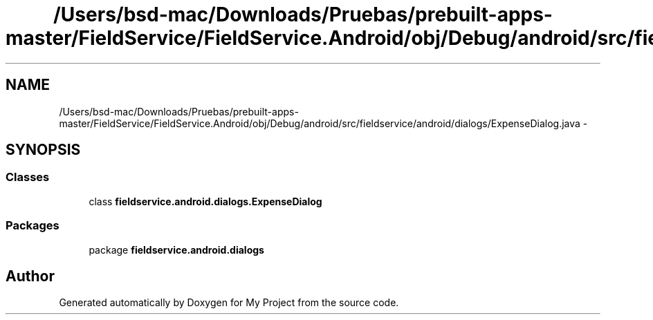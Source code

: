 .TH "/Users/bsd-mac/Downloads/Pruebas/prebuilt-apps-master/FieldService/FieldService.Android/obj/Debug/android/src/fieldservice/android/dialogs/ExpenseDialog.java" 3 "Tue Jul 1 2014" "My Project" \" -*- nroff -*-
.ad l
.nh
.SH NAME
/Users/bsd-mac/Downloads/Pruebas/prebuilt-apps-master/FieldService/FieldService.Android/obj/Debug/android/src/fieldservice/android/dialogs/ExpenseDialog.java \- 
.SH SYNOPSIS
.br
.PP
.SS "Classes"

.in +1c
.ti -1c
.RI "class \fBfieldservice\&.android\&.dialogs\&.ExpenseDialog\fP"
.br
.in -1c
.SS "Packages"

.in +1c
.ti -1c
.RI "package \fBfieldservice\&.android\&.dialogs\fP"
.br
.in -1c
.SH "Author"
.PP 
Generated automatically by Doxygen for My Project from the source code\&.
